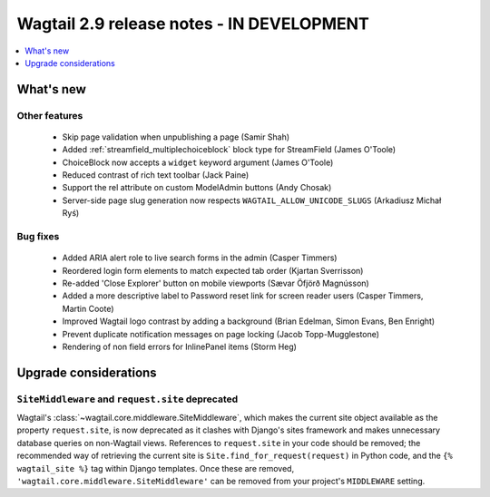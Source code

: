 ==========================================
Wagtail 2.9 release notes - IN DEVELOPMENT
==========================================

.. contents::
    :local:
    :depth: 1


What's new
==========


Other features
~~~~~~~~~~~~~~

 * Skip page validation when unpublishing a page (Samir Shah)
 * Added :ref:`streamfield_multiplechoiceblock` block type for StreamField (James O'Toole)
 * ChoiceBlock now accepts a ``widget`` keyword argument (James O'Toole)
 * Reduced contrast of rich text toolbar (Jack Paine)
 * Support the rel attribute on custom ModelAdmin buttons (Andy Chosak)
 * Server-side page slug generation now respects ``WAGTAIL_ALLOW_UNICODE_SLUGS`` (Arkadiusz Michał Ryś)


Bug fixes
~~~~~~~~~

 * Added ARIA alert role to live search forms in the admin (Casper Timmers)
 * Reordered login form elements to match expected tab order (Kjartan Sverrisson)
 * Re-added 'Close Explorer' button on mobile viewports (Sævar Öfjörð Magnússon)
 * Added a more descriptive label to Password reset link for screen reader users (Casper Timmers, Martin Coote)
 * Improved Wagtail logo contrast by adding a background (Brian Edelman, Simon Evans, Ben Enright)
 * Prevent duplicate notification messages on page locking (Jacob Topp-Mugglestone)
 * Rendering of non field errors for InlinePanel items (Storm Heg)

Upgrade considerations
======================

``SiteMiddleware`` and ``request.site`` deprecated
~~~~~~~~~~~~~~~~~~~~~~~~~~~~~~~~~~~~~~~~~~~~~~~~~~

Wagtail's :class:`~wagtail.core.middleware.SiteMiddleware`, which makes the current site object available as the property ``request.site``, is now deprecated as it clashes with Django's sites framework and makes unnecessary database queries on non-Wagtail views. References to ``request.site`` in your code should be removed; the recommended way of retrieving the current site is ``Site.find_for_request(request)`` in Python code, and the ``{% wagtail_site %}`` tag within Django templates. Once these are removed, ``'wagtail.core.middleware.SiteMiddleware'`` can be removed from your project's ``MIDDLEWARE`` setting.